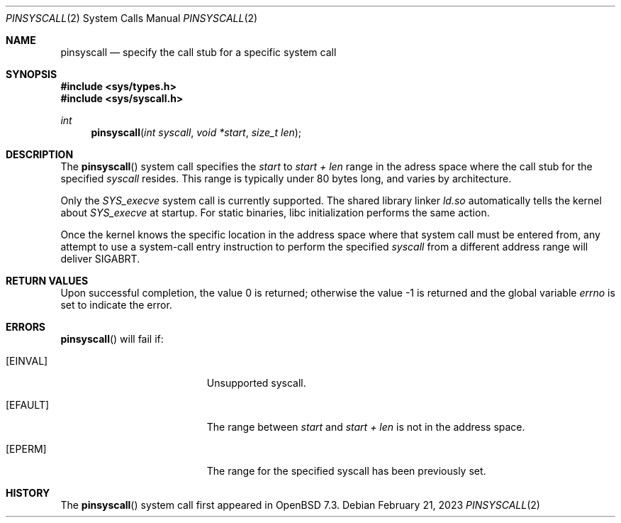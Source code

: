 .\" $OpenBSD: pinsyscall.2,v 1.4 2023/02/21 14:42:25 deraadt Exp $
.\"
.\" Copyright (c) 2023 Theo de Raadt <deraadt@openbsd.org>
.\"
.\" Permission to use, copy, modify, and distribute this software for any
.\" purpose with or without fee is hereby granted, provided that the above
.\" copyright notice and this permission notice appear in all copies.
.\"
.\" THE SOFTWARE IS PROVIDED "AS IS" AND THE AUTHOR DISCLAIMS ALL WARRANTIES
.\" WITH REGARD TO THIS SOFTWARE INCLUDING ALL IMPLIED WARRANTIES OF
.\" MERCHANTABILITY AND FITNESS. IN NO EVENT SHALL THE AUTHOR BE LIABLE FOR
.\" ANY SPECIAL, DIRECT, INDIRECT, OR CONSEQUENTIAL DAMAGES OR ANY DAMAGES
.\" WHATSOEVER RESULTING FROM LOSS OF USE, DATA OR PROFITS, WHETHER IN AN
.\" ACTION OF CONTRACT, NEGLIGENCE OR OTHER TORTIOUS ACTION, ARISING OUT OF
.\" OR IN CONNECTION WITH THE USE OR PERFORMANCE OF THIS SOFTWARE.
.\"
.Dd $Mdocdate: February 21 2023 $
.Dt PINSYSCALL 2
.Os
.Sh NAME
.Nm pinsyscall
.Nd specify the call stub for a specific system call
.Sh SYNOPSIS
.In sys/types.h
.In sys/syscall.h
.Ft int
.Fn pinsyscall "int syscall" "void *start" "size_t len"
.Sh DESCRIPTION
The
.Fn pinsyscall
system call specifies the
.Va start
to
.Va start + len
range in the adress space where the call stub for the specified
.Va syscall
resides.
This range is typically under 80 bytes long, and varies by architecture.
.Pp
Only the
.Va SYS_execve
system call is currently supported.
The shared library linker
.Pa ld.so
automatically tells the kernel about
.Va SYS_execve
at startup.
For static binaries, libc initialization performs the same action.
.Pp
Once the kernel knows the specific location in the address space where
that system call must be entered from, any attempt to use a system-call
entry instruction to perform the specified
.Va syscall
from a different address range will deliver
.Dv SIGABRT .
.Sh RETURN VALUES
.Rv -std
.Sh ERRORS
.Fn pinsyscall
will fail if:
.Bl -tag -width Er
.It Bq Er EINVAL
Unsupported syscall.
.It Bq Er EFAULT
The range between
.Va start
and
.Va start + len
is not in the address space.
.It Bq Er EPERM
The range for the specified syscall has been previously set.
.El
.Sh HISTORY
The
.Fn pinsyscall
system call first appeared in
.Ox 7.3 .
